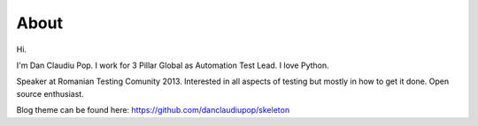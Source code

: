 About
-----

Hi.

I'm Dan Claudiu Pop. I work for 3 Pillar Global as Automation Test Lead. I
love Python.

Speaker at Romanian Testing Comunity 2013. Interested in all aspects of testing
but mostly in how to get it done. Open source enthusiast.

Blog theme can be found here: https://github.com/danclaudiupop/skeleton

